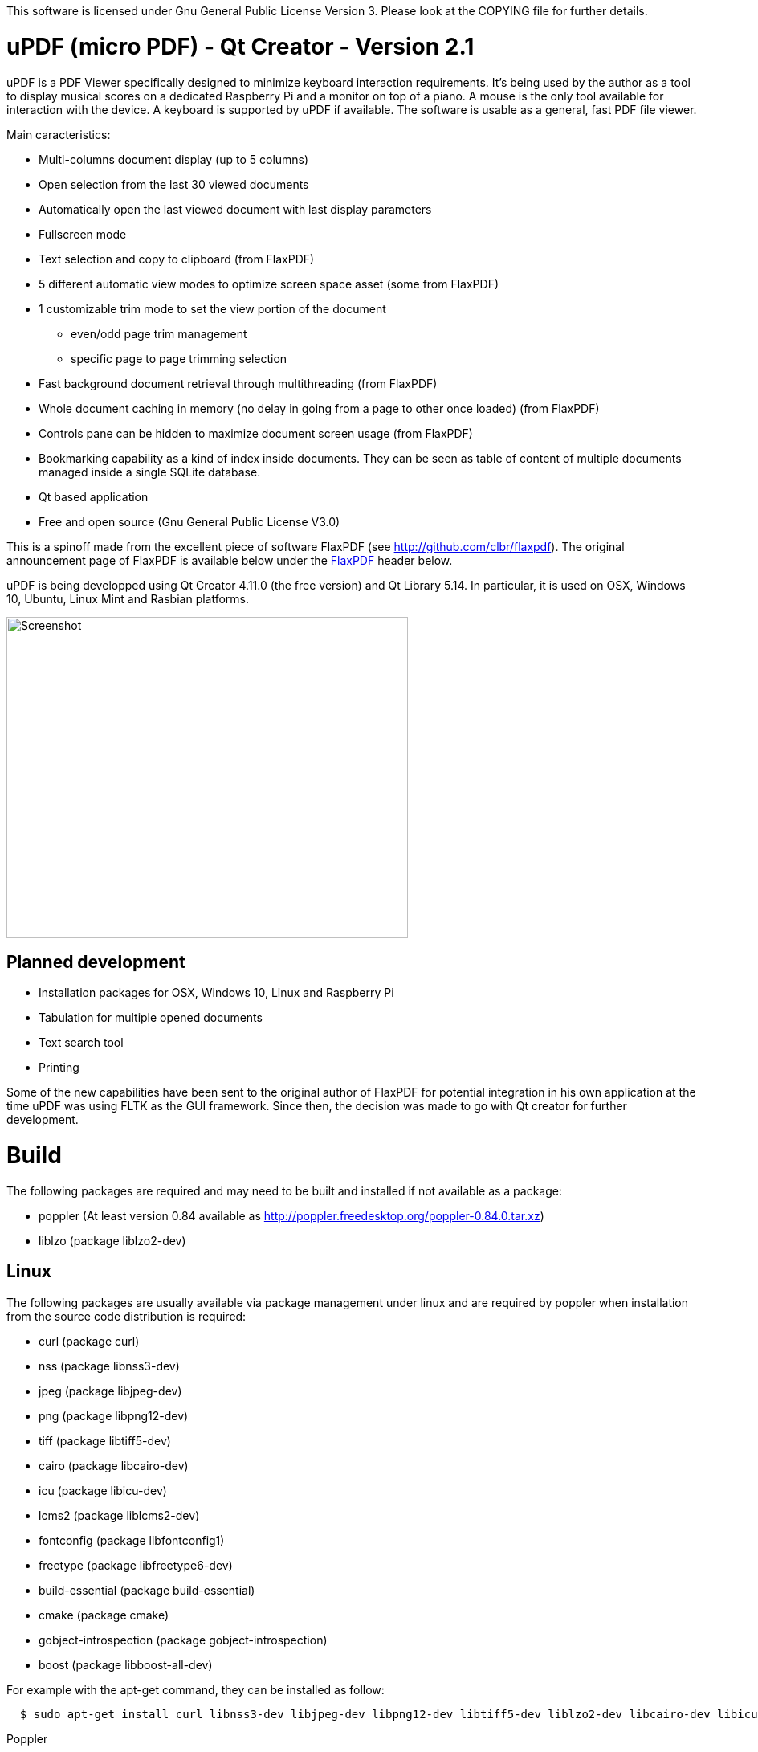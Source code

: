 
This software is licensed under Gnu General Public License Version 3. Please look at the COPYING file for further details.

uPDF (micro PDF) - Qt Creator - Version 2.1
===========================================

uPDF is a PDF Viewer specifically designed to minimize keyboard interaction requirements. It's being used by the author as a tool to display musical scores on a dedicated Raspberry Pi and a monitor on top of a piano. A mouse is the only tool available for interaction with the device. A keyboard is supported by uPDF if available. The software is usable as a general, fast PDF file viewer.

Main caracteristics:

- Multi-columns document display (up to 5 columns)
- Open selection from the last 30 viewed documents
- Automatically open the last viewed document with last display parameters
- Fullscreen mode
- Text selection and copy to clipboard (from FlaxPDF)
- 5 different automatic view modes to optimize screen space asset (some from FlaxPDF)
- 1 customizable trim mode to set the view portion of the document
    * even/odd page trim management
    * specific page to page trimming selection
- Fast background document retrieval through multithreading (from FlaxPDF)
- Whole document caching in memory (no delay in going from a page to other once loaded) (from FlaxPDF)
- Controls pane can be hidden to maximize document screen usage (from FlaxPDF)
- Bookmarking capability as a kind of index inside documents. They can be seen as 
  table of content of multiple documents managed inside a single SQLite database.
- Qt based application
- Free and open source (Gnu General Public License V3.0)

This is a spinoff made from the excellent piece of software FlaxPDF (see http://github.com/clbr/flaxpdf). The original announcement page of FlaxPDF is available below under the <<FlaxPDF,FlaxPDF>> header below.

uPDF is being developped using Qt Creator 4.11.0 (the free version) and Qt Library 5.14. In particular, it is used on OSX, Windows 10, Ubuntu, Linux Mint and Rasbian platforms.

image::screenshot.png[Screenshot,500,400,align="center"]

Planned development
-------------------

- Installation packages for OSX, Windows 10, Linux and Raspberry Pi
- Tabulation for multiple opened documents
- Text search tool
- Printing

Some of the new capabilities have been sent to the original author of FlaxPDF for potential integration in his own application at the time uPDF was using FLTK as the GUI framework. Since then, the decision was made to go with Qt creator for further development.

Build
=====

The following packages are required and may need to be built and installed if not
available as a package:

- poppler (At least version 0.84 available as http://poppler.freedesktop.org/poppler-0.84.0.tar.xz)
- liblzo (package liblzo2-dev)

Linux
-----

The following packages are usually available via package management under linux and are required by poppler when installation from the source code distribution is required:

- curl (package curl)
- nss (package libnss3-dev)
- jpeg (package libjpeg-dev)
- png (package libpng12-dev)
- tiff (package libtiff5-dev)
- cairo (package libcairo-dev)
- icu (package libicu-dev)
- lcms2 (package liblcms2-dev)
- fontconfig (package libfontconfig1)
- freetype (package libfreetype6-dev)
- build-essential (package build-essential)
- cmake (package cmake)
- gobject-introspection (package gobject-introspection)
- boost (package libboost-all-dev)

For example with the apt-get command, they can be installed as follow:

------------------------------------------
  $ sudo apt-get install curl libnss3-dev libjpeg-dev libpng12-dev libtiff5-dev liblzo2-dev libcairo-dev libicu-dev liblcms2-dev libfontconfig1 libfreetype6-dev build-essential cmake gobject-introspection
------------------------------------------

Poppler

To properly build poppler, some libraries are required to be installed. That's the case for libjpeg, libpng and libtiff to manage embedded images in PDFs. Other libraries are required and are often already installed. Here is a page to get some more information about dependencies:

http://www.linuxfromscratch.org/blfs/view/svn/general/poppler.html

Once the popper library is untared, you need to build it with the following commands from the main poppler folder:

------------------------------------------
$ mkdir build
$ cd build
$ cmake .. -DCMAKE_INSTALL_PREFIX=/usr/local -DCMAKE_BUILD_TYPE=release
$ make
$ sudo make install
------------------------------------------

uPDF
----

To build uPDF, you will need Qt Creator V 4.11.0 and Qt library Version 5.14 under Unix or OSX. The file uPDF2.pro need to be opened with Qt Creator.
All the previously indicated libraries must have been installed before building the application.

Insallation packages for OSX, Linux and Rapsberry Pi are under development.

Here is the original announcement for the FlaxPDF application. uPDF is fast, but due to the use of Qt and the added functionalities, it is a bit slower than FlaxPDF:

[[FLAXPDF]]
FlaxPDF
=======

FlaxPDF is a fast, nice multithreaded PDF viewer for the desktop.

As long as there are more pages than cores, every core will get a workout.

Light on dependencies, trimming borders, and aggressive caching are its major points. Okular and Evince are nice but heavy; and the point for starting this project, ePDFview, is dead.

EPDFview was nice and light, but lacking in a couple ways:

- no caching, if you wanted to backtrack one page, it reloaded slowly
- no automatic zoom to content/trim

Now with my main PDF viewer being dead, why not build a fresh one with those two itches scratched?

Requirements
------------

Poppler, LZO, and FLTK 1.3.

Comparison
----------

Evince 3.10.3, FlaxPDF 0.6.1 and ePDFview 0.1.8 were tested. The same document was scrolled repeatedly to check the cpu usage, the binary size was measured, as well as RAM use.

		CPU		RAM		Binary
Evince		90%		56.8 MB		507 KB (evince + libpdfdocument.so)
ePDFView	72%		46.3 MB		124 KB
FlaxPDF		57% (5% *)	36.5 MB		45 KB

* To be fair to all, these measurements were done using the Vesa driver. FlaxPDF, as the only one of the three, is able to take advantage of the GPU, dropping its CPU use when scrolling to 5% (tested on radeon).

